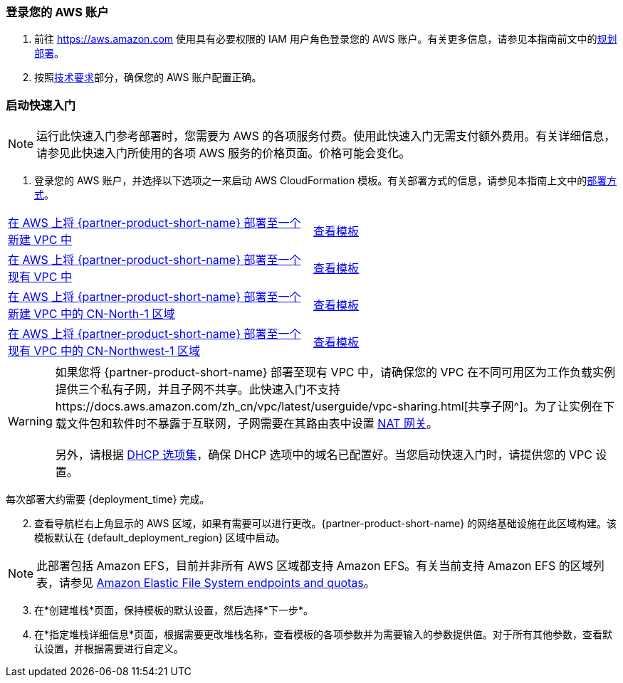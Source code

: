 // We need to work around Step numbers here if we are going to potentially exclude the AMI subscription
=== 登录您的 AWS 账户

. 前往 https://aws.amazon.com 使用具有必要权限的 IAM 用户角色登录您的 AWS 账户。有关更多信息，请参见本指南前文中的link:#_planning_the_deployment[规划部署]。
. 按照link:#_technical_requirements[技术要求]部分，确保您的 AWS 账户配置正确。


=== 启动快速入门

NOTE: 运行此快速入门参考部署时，您需要为 AWS 的各项服务付费。使用此快速入门无需支付额外费用。有关详细信息，请参见此快速入门所使用的各项 AWS 服务的价格页面。价格可能会变化。

. 登录您的 AWS 账户，并选择以下选项之一来启动 AWS CloudFormation 模板。有关部署方式的信息，请参见本指南上文中的link:#_deployment_options[部署方式]。

[cols=2*]
|===
^|https://fwd.aws/vW77e[在 AWS 上将 {partner-product-short-name} 部署至一个新建 VPC 中^]
^|https://fwd.aws/NxKAW[查看模板^]

^|https://fwd.aws/XJaW5[在 AWS 上将 {partner-product-short-name} 部署至一个现有 VPC 中^]
^|https://fwd.aws/X4KMN[查看模板^]

^|https://fwd.aws/eYPQm[在 AWS 上将 {partner-product-short-name} 部署至一个新建 VPC 中的 CN-North-1 区域^]
^|https://aws-quickstart-cn-north-1.s3.cn-north-1.amazonaws.com.cn/quickstart-qingcloud-kubesphere/templates/kubesphere-entrypoint-new-vpc.template.yaml[查看模板^]

^|https://fwd.aws/Ep9b4[在 AWS 上将 {partner-product-short-name} 部署至一个现有 VPC 中的 CN-Northwest-1 区域^]
^|https://aws-quickstart-cn-northwest-1.s3.cn-northwest-1.amazonaws.com.cn/quickstart-qingcloud-kubesphere/templates/kubesphere-entrypoint-new-vpc.template.yaml[查看模板^]
|===

WARNING: 如果您将 {partner-product-short-name} 部署至现有 VPC 中，请确保您的 VPC 在不同可用区为工作负载实例提供三个私有子网，并且子网不共享。此快速入门不支持https://docs.aws.amazon.com/zh_cn/vpc/latest/userguide/vpc-sharing.html[共享子网^]。为了让实例在下载文件包和软件时不暴露于互联网，子网需要在其路由表中设置 https://docs.aws.amazon.com/zh_cn/vpc/latest/userguide/vpc-nat-gateway.html[NAT 网关^]。 +
 +
另外，请根据 https://docs.aws.amazon.com/zh_cn/vpc/latest/userguide/VPC_DHCP_Options.html[DHCP 选项集^]，确保 DHCP 选项中的域名已配置好。当您启动快速入门时，请提供您的 VPC 设置。

每次部署大约需要 {deployment_time} 完成。

[start=2]
. 查看导航栏右上角显示的 AWS 区域，如果有需要可以进行更改。{partner-product-short-name} 的网络基础设施在此区域构建。该模板默认在 {default_deployment_region} 区域中启动。

NOTE: 此部署包括 Amazon EFS，目前并非所有 AWS 区域都支持 Amazon EFS。有关当前支持 Amazon EFS 的区域列表，请参见 https://docs.aws.amazon.com/general/latest/gr/elasticfilesystem.html[Amazon Elastic File System endpoints and quotas^]。

[start=3]
. 在*创建堆栈*页面，保持模板的默认设置，然后选择*下一步*。
. 在*指定堆栈详细信息*页面，根据需要更改堆栈名称，查看模板的各项参数并为需要输入的参数提供值。对于所有其他参数，查看默认设置，并根据需要进行自定义。

//In the following tables, parameters are listed by category and described separately for the two deployment options:

//* Parameters for deploying {partner-product-short-name} into a new VPC
//* Parameters for deploying {partner-product-short-name} into an existing VPC



